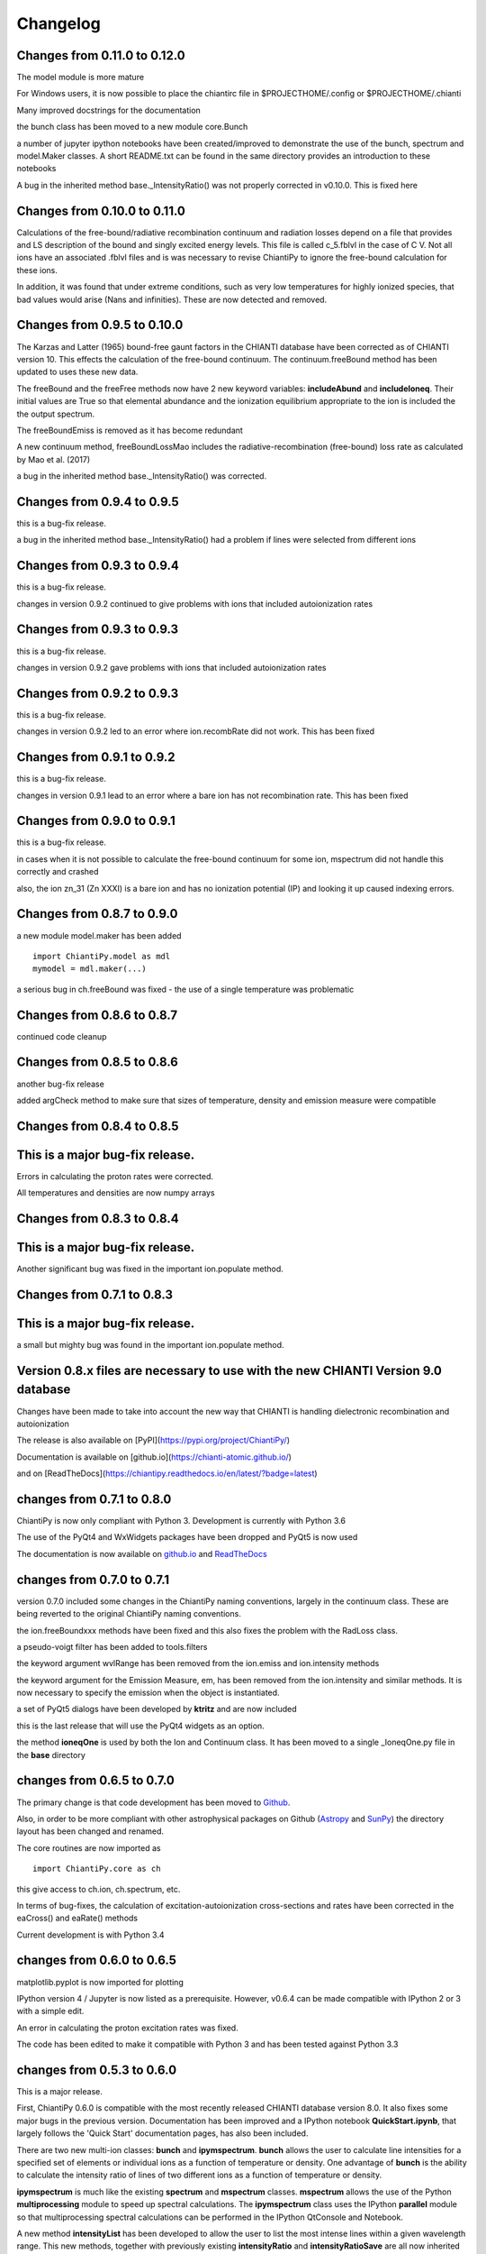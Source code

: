 ===========
Changelog
===========


Changes from 0.11.0 to 0.12.0
=============================


The model module is more mature

For Windows users, it is now possible to place the chiantirc file in $PROJECTHOME/.config or $PROJECTHOME/.chianti

Many improved docstrings for the documentation

the bunch class has been moved to a new module core.Bunch

a number of jupyter ipython notebooks have been created/improved to demonstrate the use of the bunch, spectrum and model.Maker classes.  A short README.txt can be found in the same directory provides an introduction to these notebooks

A bug in the inherited method base._IntensityRatio() was not properly corrected in v0.10.0.  This is fixed here



Changes from 0.10.0 to 0.11.0
=============================

Calculations of the free-bound/radiative recombination continuum and radiation losses depend on a file that provides and LS description of the bound and singly excited energy levels.  This file is called c_5.fblvl in the case of C V.  Not all ions have an associated .fblvl files and is was necessary to revise ChiantiPy to ignore the free-bound calculation for these ions.

In addition, it was found that under extreme conditions, such as very low temperatures for highly ionized species, that bad values would arise (Nans and infinities).  These are now detected and removed.


Changes from 0.9.5 to 0.10.0
============================

The Karzas and Latter (1965) bound-free gaunt factors in the CHIANTI database have been corrected as of CHIANTI version 10.  This effects the calculation of the free-bound continuum.  The continuum.freeBound method has been updated to uses these new data.

The freeBound and the freeFree methods now have 2 new keyword variables:  **includeAbund** and **includeIoneq**.  Their initial values are True so that elemental abundance and the ionization equilibrium appropriate to the ion is included the the output spectrum.

The freeBoundEmiss is removed as it has become redundant

A new continuum method, freeBoundLossMao includes the radiative-recombination (free-bound) loss rate as calculated by Mao et al. (2017)

a bug in the inherited method base._IntensityRatio() was corrected.



Changes from 0.9.4 to 0.9.5
===========================

this is a bug-fix release.

a bug in the inherited method base._IntensityRatio() had a problem if lines were selected from different ions


Changes from 0.9.3 to 0.9.4
===========================

this is a bug-fix release.

changes in version 0.9.2 continued to give problems with ions that included autoionization rates


Changes from 0.9.3 to 0.9.3
===========================

this is a bug-fix release.

changes in version 0.9.2 gave problems with ions that included autoionization rates



Changes from 0.9.2 to 0.9.3
===========================

this is a bug-fix release.

changes in version 0.9.2 led to an error where ion.recombRate did not work.  This has been fixed


Changes from 0.9.1 to 0.9.2
===========================

this is a bug-fix release.

changes in version 0.9.1 lead to an error where a bare ion has not recombination rate.  This has been fixed


Changes from 0.9.0 to 0.9.1
===========================

this is a bug-fix release.

in cases when it is not possible to calculate the free-bound continuum for some ion, mspectrum did not handle this correctly and crashed

also, the ion zn_31 (Zn XXXI) is a bare ion and has no ionization potential (IP) and looking it up caused indexing errors.


Changes from 0.8.7 to 0.9.0
===========================

a new module model.maker has been added

::

  import ChiantiPy.model as mdl
  mymodel = mdl.maker(...)


a serious bug in ch.freeBound was fixed - the use of a single temperature was problematic

Changes from 0.8.6 to 0.8.7
===========================

continued code cleanup


Changes from 0.8.5 to 0.8.6
===========================

another bug-fix release

added argCheck method to make sure that sizes of temperature, density and emission measure were compatible

Changes from 0.8.4 to 0.8.5
===========================

This is a major bug-fix release.
================================

Errors in calculating the proton rates were corrected.

All temperatures and densities are now numpy arrays


Changes from 0.8.3 to 0.8.4
===========================

This is a major bug-fix release.
================================

Another significant bug was fixed in the important ion.populate method.


Changes from 0.7.1 to 0.8.3
===========================

This is a major bug-fix release.
================================

a small but mighty bug was found in the important ion.populate method.

Version 0.8.x files are necessary to use with the new CHIANTI Version 9.0 database
==================================================================================

Changes have been made to take into account the new way that CHIANTI is handling dielectronic recombination and autoionization

The release is also available on [PyPI](https://pypi.org/project/ChiantiPy/)

Documentation is available on [github.io](https://chianti-atomic.github.io/)

and on [ReadTheDocs](https://chiantipy.readthedocs.io/en/latest/?badge=latest)


changes from 0.7.1 to 0.8.0
===========================

ChiantiPy is now only compliant with Python 3.  Development is currently with Python 3.6

The use of the PyQt4 and WxWidgets packages have been dropped and PyQt5 is now used

The documentation is now available on github.io_ and ReadTheDocs_

.. _github.io:  https://chianti-atomic.github.io/

.. _ReadTheDocs:  https://chiantipy.readthedocs.io/en/latest/?badge=latest

changes from 0.7.0 to 0.7.1
===========================

version 0.7.0 included some changes in the ChiantiPy naming conventions, largely in the continuum class.  These are being reverted to the original ChiantiPy naming conventions.

the ion.freeBoundxxx methods have been fixed and this also fixes the problem with the RadLoss class.

a pseudo-voigt filter has been added to tools.filters

the keyword argument wvlRange has been removed from the ion.emiss and ion.intensity methods

the keyword argument for the Emission Measure, em, has been removed from the ion.intensity and similar methods.  It is now necessary to specify
the emission when the object is instantiated.

a set of PyQt5 dialogs have been developed by **ktritz** and are now included

this is the last release that will use the PyQt4 widgets as an option.

the method **ioneqOne** is used by both the Ion and Continuum class.  It has been moved to a single _IoneqOne.py file in the **base** directory


changes from 0.6.5 to 0.7.0
===========================

The primary change is that code development has been moved to Github_.

.. _Github:  https://github.com/chianti-atomic/ChiantiPy

Also, in order to be more compliant with other astrophysical packages on Github (Astropy_ and SunPy_) the directory layout has been changed and renamed.


.. _Astropy:  https/github.com/astropy
.. _SunPy:  https://github.com/sunpy/sunpy

The core routines are now imported as

::

  import ChiantiPy.core as ch

this give access to ch.ion, ch.spectrum, etc.

In terms of bug-fixes, the calculation of excitation-autoionization cross-sections and rates have been corrected in the eaCross() and eaRate() methods

Current development is with Python 3.4

changes from 0.6.0 to 0.6.5
===========================

matplotlib.pyplot is now imported for plotting

IPython version 4 / Jupyter is now listed as a prerequisite.  However, v0.6.4 can be made compatible with IPython 2 or 3 with a simple edit.

An error in calculating the proton excitation rates was fixed.

The code has been edited to make it compatible with Python 3 and has been tested against Python 3.3

changes from 0.5.3 to 0.6.0
===========================

This is a major release.

First, ChiantiPy 0.6.0 is compatible with the most recently released CHIANTI database version 8.0.  It also fixes some major bugs in the previous version.  Documentation has been improved and a IPython notebook **QuickStart.ipynb**, that largely follows the 'Quick Start' documentation pages, has also been included.

There are two new multi-ion classes:  **bunch** and **ipymspectrum**.  **bunch** allows the user to calculate line intensities for a specified set of elements or individual ions as a function of temperature or density.  One advantage of **bunch** is the ability to calculate the intensity ratio of lines of two different ions as a function of temperature or density.

**ipymspectrum** is much like the existing **spectrum** and **mspectrum** classes.  **mspectrum** allows the use of the Python **multiprocessing** module to speed up spectral calculations.  The **ipymspectrum** class uses the IPython **parallel** module so that multiprocessing spectral calculations can be performed in the IPython QtConsole and Notebook.

A new method **intensityList** has been developed to allow the user to list the most intense lines within a given wavelength range.  This new methods, together with previously existing **intensityRatio** and **intensityRatioSave** are all now inherited by the **ion** classs and the  multi-ion classes.

The **ion** and multi-ion classes now accept the keyword argument **abundanceName** that allow the user to specify the set of elemental abundances rather than just the default abundance file.

Additional we have replaced the FortranFormat module of Scientific Python by Konrad Hinsen with the **fortranformat** module of Brendan Arnold at http://bitbucket.org/brendanarnold/py-fortranformat.  I have slightly modified fortranformat to make it Python 3 compliant.

For the future, I plan to make ChiantiPy compliant with both Python 2.7 and the current version of Python 3 (now 3.4), improve the documentation and move the project to github, in no particular order.

ChiantiPy is now released under a new license, the OSI approved ISCL license.  From Wikipedia_ *The ISCL license is a permissive free software license written by the Internet Software Consortium (ISC). It is functionally equivalent to the simplified BSD and MIT/Expat licenses, ...*

.. _Wikipedia: https://en.wikipedia.org/w/index.php?title=ISC_license&oldid=664696993
